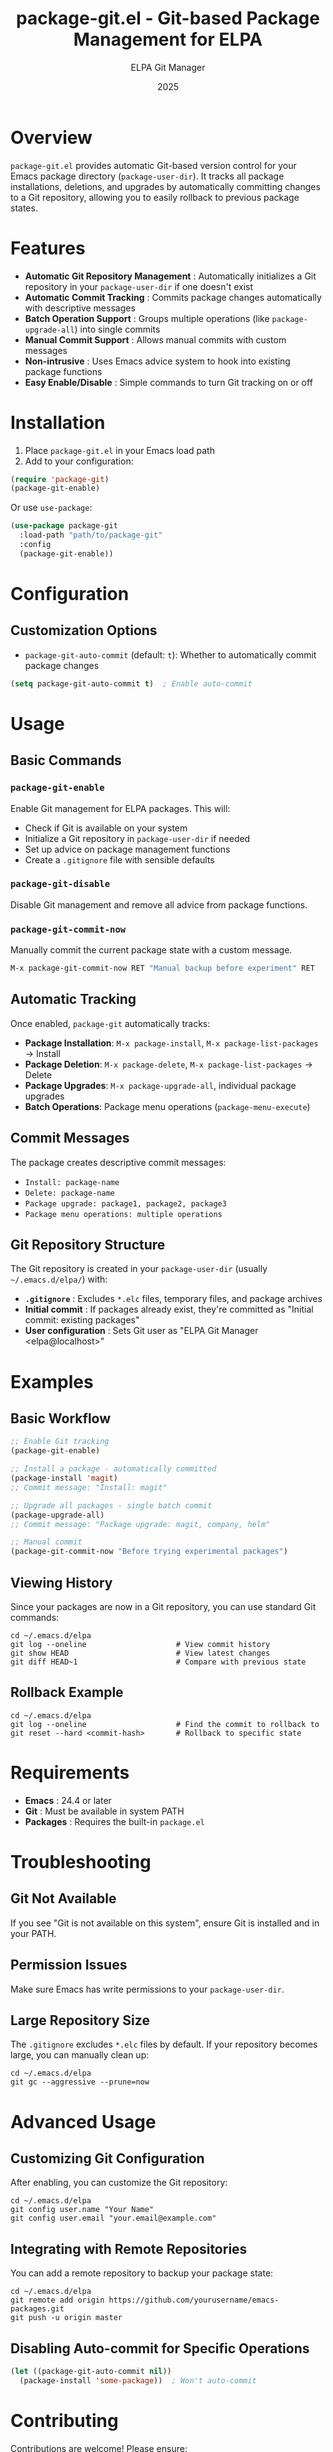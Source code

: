 #+TITLE: package-git.el - Git-based Package Management for ELPA
#+AUTHOR: ELPA Git Manager
#+DATE: 2025

* Overview

=package-git.el= provides automatic Git-based version control for your Emacs package directory (=package-user-dir=). It tracks all package installations, deletions, and upgrades by automatically committing changes to a Git repository, allowing you to easily rollback to previous package states.

* Features

- **Automatic Git Repository Management** : Automatically initializes a Git repository in your =package-user-dir= if one doesn't exist
- **Automatic Commit Tracking** : Commits package changes automatically with descriptive messages
- **Batch Operation Support** : Groups multiple operations (like =package-upgrade-all=) into single commits
- **Manual Commit Support** : Allows manual commits with custom messages
- **Non-intrusive** : Uses Emacs advice system to hook into existing package functions
- **Easy Enable/Disable** : Simple commands to turn Git tracking on or off

* Installation

1. Place =package-git.el= in your Emacs load path
2. Add to your configuration:

#+BEGIN_SRC emacs-lisp
(require 'package-git)
(package-git-enable)
#+END_SRC

Or use =use-package=:

#+BEGIN_SRC emacs-lisp
(use-package package-git
  :load-path "path/to/package-git"
  :config
  (package-git-enable))
#+END_SRC

* Configuration

** Customization Options

- =package-git-auto-commit= (default: =t=): Whether to automatically commit package changes

#+BEGIN_SRC emacs-lisp
(setq package-git-auto-commit t)  ; Enable auto-commit
#+END_SRC

* Usage

** Basic Commands

*** =package-git-enable=
Enable Git management for ELPA packages. This will:
- Check if Git is available on your system
- Initialize a Git repository in =package-user-dir= if needed
- Set up advice on package management functions
- Create a =.gitignore= file with sensible defaults

*** =package-git-disable=
Disable Git management and remove all advice from package functions.

*** =package-git-commit-now=
Manually commit the current package state with a custom message.

#+BEGIN_SRC emacs-lisp
M-x package-git-commit-now RET "Manual backup before experiment" RET
#+END_SRC

** Automatic Tracking

Once enabled, =package-git= automatically tracks:

- **Package Installation**: =M-x package-install=, =M-x package-list-packages= → Install
- **Package Deletion**: =M-x package-delete=, =M-x package-list-packages= → Delete  
- **Package Upgrades**: =M-x package-upgrade-all=, individual package upgrades
- **Batch Operations**: Package menu operations (=package-menu-execute=)

** Commit Messages

The package creates descriptive commit messages:

- =Install: package-name=
- =Delete: package-name=
- =Package upgrade: package1, package2, package3=
- =Package menu operations: multiple operations=

** Git Repository Structure

The Git repository is created in your =package-user-dir= (usually =~/.emacs.d/elpa/=) with:

- **=.gitignore=** : Excludes =*.elc= files, temporary files, and package archives
- **Initial commit** : If packages already exist, they're committed as "Initial commit: existing packages"
- **User configuration** : Sets Git user as "ELPA Git Manager <elpa@localhost>"

* Examples

** Basic Workflow

#+BEGIN_SRC emacs-lisp
;; Enable Git tracking
(package-git-enable)

;; Install a package - automatically committed
(package-install 'magit)
;; Commit message: "Install: magit"

;; Upgrade all packages - single batch commit
(package-upgrade-all)
;; Commit message: "Package upgrade: magit, company, helm"

;; Manual commit
(package-git-commit-now "Before trying experimental packages")
#+END_SRC

** Viewing History

Since your packages are now in a Git repository, you can use standard Git commands:

#+BEGIN_SRC shell
cd ~/.emacs.d/elpa
git log --oneline                    # View commit history
git show HEAD                        # View latest changes
git diff HEAD~1                      # Compare with previous state
#+END_SRC

** Rollback Example

#+BEGIN_SRC shell
cd ~/.emacs.d/elpa
git log --oneline                    # Find the commit to rollback to
git reset --hard <commit-hash>       # Rollback to specific state
#+END_SRC

* Requirements

- **Emacs** : 24.4 or later
- **Git** : Must be available in system PATH
- **Packages** : Requires the built-in =package.el=

* Troubleshooting

** Git Not Available
If you see "Git is not available on this system", ensure Git is installed and in your PATH.

** Permission Issues
Make sure Emacs has write permissions to your =package-user-dir=.

** Large Repository Size
The =.gitignore= excludes =*.elc= files by default. If your repository becomes large, you can manually clean up:

#+BEGIN_SRC shell
cd ~/.emacs.d/elpa
git gc --aggressive --prune=now
#+END_SRC

* Advanced Usage

** Customizing Git Configuration

After enabling, you can customize the Git repository:

#+BEGIN_SRC shell
cd ~/.emacs.d/elpa
git config user.name "Your Name"
git config user.email "your.email@example.com"
#+END_SRC

** Integrating with Remote Repositories

You can add a remote repository to backup your package state:

#+BEGIN_SRC shell
cd ~/.emacs.d/elpa
git remote add origin https://github.com/yourusername/emacs-packages.git
git push -u origin master
#+END_SRC

** Disabling Auto-commit for Specific Operations

#+BEGIN_SRC emacs-lisp
(let ((package-git-auto-commit nil))
  (package-install 'some-package))  ; Won't auto-commit
#+END_SRC

* Contributing

Contributions are welcome! Please ensure:
- Code follows Emacs Lisp conventions
- Functions are properly documented
- Changes are tested with various package operations

* See Also

- [[https://www.gnu.org/software/emacs/manual/html_node/emacs/Packages.html][Emacs Package Management]]
- [[https://git-scm.com/][Git Version Control]]
- [[https://github.com/jwiegley/use-package][use-package]]
